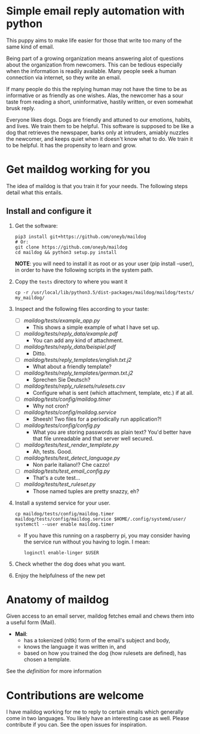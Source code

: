 * Simple email reply automation with python
This puppy aims to make life easier for those that write too many of the same
kind of email.

Being part of a growing organization means answering alot of questions about
the organization from newcomers. This can be tedious especially when the
information is readily available. Many people seek a human connection via
internet, so they write an email.

If many people do this the replying human may not have the time to be as
informative or as friendly as one wishes. Alas, the newcomer has a sour taste
from reading a short, uninformative, hastily written, or even somewhat brusk
reply.

Everyone likes dogs. Dogs are friendly and attuned to our emotions, habits,
and lives. We train them to be helpful. This software is supposed to be like a
dog that retrieves the newspaper, barks only at intruders, amiably nuzzles the
newcomer, and keeps quiet when it doesn't know what to do. We train it to be
helpful. It has the propensity to learn and grow.

* Get maildog working for you
The idea of maildog is that you train it for your needs. The following steps
detail what this entails.

** Install and configure it

1. Get the software:
   #+BEGIN_SRC shell
   pip3 install git+https://github.com/oneyb/maildog
   # Or:
   git clone https://github.com/oneyb/maildog
   cd maildog && python3 setup.py install
   #+END_SRC

   *NOTE*: you will need to install it as root or as your user (pip install --user), in
   order to have the following scripts in the system path.

2. Copy the ~tests~ directory to where you want it

   #+BEGIN_SRC shell 
   cp -r /usr/local/lib/python3.5/dist-packages/maildog/maildog/tests/ my_maildog/
   #+END_SRC

3. Inspect and the following files according to your taste:
   - [ ] [[maildog/tests/example_app.py]]
     - This shows a simple example of what I have set up.
   - [ ] [[maildog/tests/reply_data/example.pdf]]
     - You can add any kind of attachment.
   - [ ] [[maildog/tests/reply_data/beispiel.pdf]]
     - Ditto.
   - [ ] [[maildog/tests/reply_templates/english.txt.j2]]
     - What about a friendly template?
   - [ ] [[maildog/tests/reply_templates/german.txt.j2]]
     - Sprechen Sie Deutsch?
   - [ ] [[maildog/tests/reply_rulesets/rulesets.csv]]
     - Configure what is sent (which attachment, template, etc.) if at all.
   - [ ] [[maildog/tests/config/maildog.timer]]
     - Why not cron?
   - [ ] [[maildog/tests/config/maildog.service]]
     - Sheesh! Two files for a periodically run application?!
   - [ ] [[maildog/tests/config/config.py]]
     - What you are storing passwords as plain text? You'd better have that file unreadable and that server well secured.
   - [ ] [[maildog/tests/test_render_template.py]]
     - Ah, tests. Good.
   - [ ] [[maildog/tests/test_detect_language.py]]
     - Non parle italiano!? Che cazzo!
   - [ ] [[maildog/tests/test_email_config.py]]
     - That's a cute test...
   - [ ] [[maildog/tests/test_ruleset.py]]
     - Those named tuples are pretty snazzy, eh?

4. Install a systemd service for your user.
   #+BEGIN_SRC shell
   cp maildog/tests/config/maildog.timer maildog/tests/config/maildog.service $HOME/.config/systemd/user/
   systemctl --user enable maildog.timer
   #+END_SRC
   - If you have this running on a raspberry pi, you may consider having the
     service run without you having to login. I mean:
   #+BEGIN_SRC shell
   loginctl enable-linger $USER
   #+END_SRC

5. Check whether the dog does what you want.

6. Enjoy the helpfulness of the new pet

* Anatomy of maildog

Given access to an email server, maildog fetches email and chews them into a useful form (Mail). 

 - *Mail*: 
   - has a tokenized (nltk) form of the email's subject and body,
   - knows the language it was written in, and
   - based on how you trained the dog (how rulesets are defined), has chosen a template.

 See the  [[maildog/__init__.py.][definition]]  for more information


 
* Contributions are welcome

I have maildog working for me to reply to certain emails which generally come
in two languages. You likely have an interesting case as well. Please
contribute if you can. See the open issues for inspiration.

